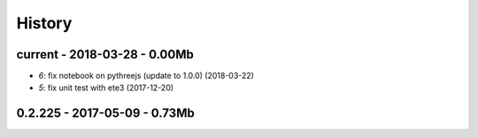 
=======
History
=======

current - 2018-03-28 - 0.00Mb
=============================

* `6`: fix notebook on pythreejs (update to 1.0.0) (2018-03-22)
* `5`: fix unit test with ete3 (2017-12-20)

0.2.225 - 2017-05-09 - 0.73Mb
=============================
